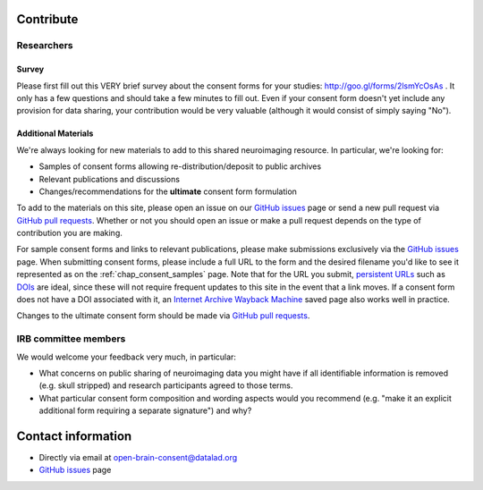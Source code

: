 .. _chap_contribute:

Contribute
===========

Researchers
-----------

Survey
^^^^^^

Please first fill out this VERY brief survey about the consent forms
for your studies: http://goo.gl/forms/2lsmYcOsAs . It only has a few
questions and should take a few minutes to fill out.  Even if
your consent form doesn't yet include any provision for data sharing,
your contribution would be very valuable (although it would consist of
simply saying "No").

Additional Materials
^^^^^^^^^^^^^^^^^^^^

We're always looking for new materials to add to this shared neuroimaging resource.  In particular, we're looking for:

- Samples of consent forms allowing re-distribution/deposit to
  public archives 

- Relevant publications and discussions

- Changes/recommendations for the **ultimate** consent form formulation

To add to the materials on this site, please open an issue on our `GitHub issues`_ page or send a new pull request via `GitHub pull requests`_.  Whether or not you should open an issue or make a pull request depends on the type of contribution you are making.

For sample consent forms and links to relevant publications, please make submissions exclusively via the `GitHub issues`_ page.  When submitting consent forms, please include a full URL to the form and the desired filename you'd like to see it represented as on the :ref:`chap_consent_samples` page.  Note that for the URL you submit, `persistent URLs`_ such as `DOIs`_ are ideal, since these will not require frequent updates to this site in the event that a link moves.  If a consent form does not have a DOI associated with it, an `Internet Archive Wayback Machine`_ saved page also works well in practice.

Changes to the ultimate consent form should be made via `GitHub pull requests`_.

IRB committee members
---------------------

We would welcome your feedback very much, in particular:

- What concerns on public sharing of neuroimaging data you might have
  if all identifiable information is removed (e.g. skull stripped) and
  research participants agreed to those terms.

- What particular consent form composition and wording aspects would
  you recommend (e.g. "make it an explicit additional form requiring
  a separate signature") and why?

Contact information
===================

- Directly via email at open-brain-consent@datalad.org
- `GitHub issues`_ page

.. _GitHub issues: https://github.com/con/open-brain-consent/issues
.. _GitHub pull requests: https://github.com/con/open-brain-consent/pulls
.. _persistent URLs: https://en.wikipedia.org/wiki/Persistent_uniform_resource_locator
.. _DOIs: https://doi.org/10.1000/182
.. _Internet Archive Wayback Machine: https://archive.org/web/
